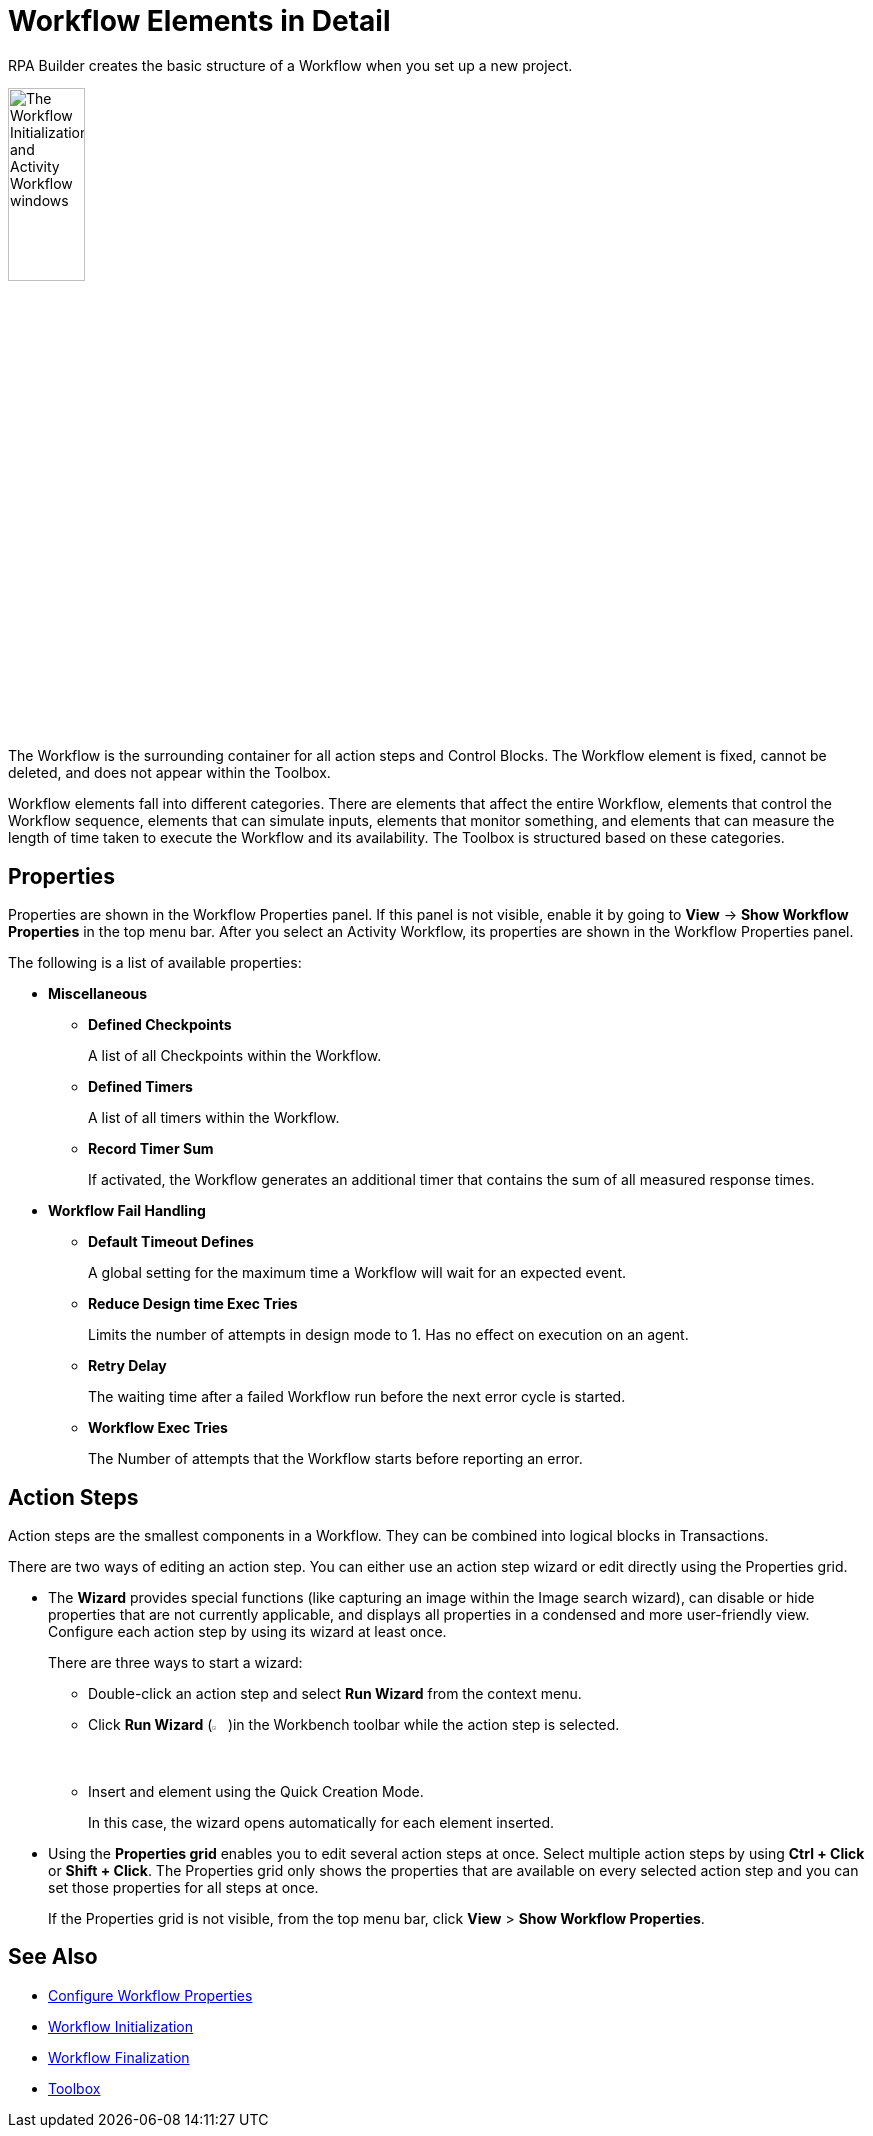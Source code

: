 = Workflow Elements in Detail

RPA Builder creates the basic structure of a Workflow when you set up a new project.

image:workflow-elements.png[The Workflow Initialization and Activity Workflow windows, 30%, 30%]

The Workflow is the surrounding container for all action steps and Control Blocks. The Workflow element is fixed, cannot be deleted, and does not appear within the Toolbox.

Workflow elements fall into different categories. There are elements that affect the entire Workflow, elements that control the Workflow sequence, elements that can simulate inputs, elements that monitor something, and elements that can measure the length of time taken to execute the Workflow and its availability. The Toolbox is structured based on these categories.

== Properties

Properties are shown in the Workflow Properties panel. If this panel is not visible, enable it by going to *View* -> *Show Workflow Properties* in the top menu bar. After you select an Activity Workflow, its properties are shown in the Workflow Properties panel.

The following is a list of available properties:

* *Miscellaneous*
** *Defined Checkpoints*
+
A list of all Checkpoints within the Workflow.
** *Defined Timers*
+
A list of all timers within the Workflow.
** *Record Timer Sum*
+
If activated, the Workflow generates an additional timer that contains the sum of all measured response times.
+
* *Workflow Fail Handling*
** *Default Timeout Defines*
+
A global setting for the maximum time a Workflow will wait for an expected event.
** *Reduce Design time Exec Tries*
+
Limits the number of attempts in design mode to 1. Has no effect on execution on an agent.
** *Retry Delay*
+
The waiting time after a failed Workflow run before the next error cycle is started.
** *Workflow Exec Tries*
+
The Number of attempts that the Workflow starts before reporting an error.

== Action Steps

Action steps are the smallest components in a Workflow. They can be combined into logical blocks in Transactions.

There are two ways of editing an action step. You can either use an action step wizard or edit directly using the Properties grid.

* The *Wizard* provides special functions (like capturing an image within the Image search wizard), can disable or hide properties that are not currently applicable, and displays all properties in a condensed and more user-friendly view. Configure each action step by using its wizard at least once.
+
There are three ways to start a wizard:
+
** Double-click an action step and select *Run Wizard* from the context menu.
** Click *Run Wizard* (image:run-wizard-icon.png[The Run Wizard icon, 2%, 2%])in the Workbench toolbar while the action step is selected.
** Insert and element using the Quick Creation Mode.
+
In this case, the wizard opens automatically for each element inserted.

* Using the *Properties grid* enables you to edit several action steps at once. Select multiple action steps by using *Ctrl + Click* or *Shift + Click*. The Properties grid only shows the properties that are available on every selected action step and you can set those properties for all steps at once.
+
If the Properties grid is not visible, from the top menu bar, click *View* > *Show Workflow Properties*.

== See Also

* xref:workflow-configure-properties.adoc[Configure Workflow Properties]
* xref:workflow-initialization.adoc[Workflow Initialization]
* xref:workflow-finalization.adoc[Workflow Finalization]
* xref:toolbox.adoc[Toolbox]
